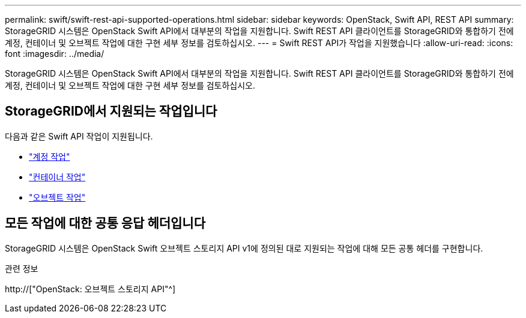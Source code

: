 ---
permalink: swift/swift-rest-api-supported-operations.html 
sidebar: sidebar 
keywords: OpenStack, Swift API, REST API 
summary: StorageGRID 시스템은 OpenStack Swift API에서 대부분의 작업을 지원합니다. Swift REST API 클라이언트를 StorageGRID와 통합하기 전에 계정, 컨테이너 및 오브젝트 작업에 대한 구현 세부 정보를 검토하십시오. 
---
= Swift REST API가 작업을 지원했습니다
:allow-uri-read: 
:icons: font
:imagesdir: ../media/


[role="lead"]
StorageGRID 시스템은 OpenStack Swift API에서 대부분의 작업을 지원합니다. Swift REST API 클라이언트를 StorageGRID와 통합하기 전에 계정, 컨테이너 및 오브젝트 작업에 대한 구현 세부 정보를 검토하십시오.



== StorageGRID에서 지원되는 작업입니다

다음과 같은 Swift API 작업이 지원됩니다.

* link:account-operations.html["계정 작업"]
* link:container-operations.html["컨테이너 작업"]
* link:object-operations.html["오브젝트 작업"]




== 모든 작업에 대한 공통 응답 헤더입니다

StorageGRID 시스템은 OpenStack Swift 오브젝트 스토리지 API v1에 정의된 대로 지원되는 작업에 대해 모든 공통 헤더를 구현합니다.

.관련 정보
http://["OpenStack: 오브젝트 스토리지 API"^]
